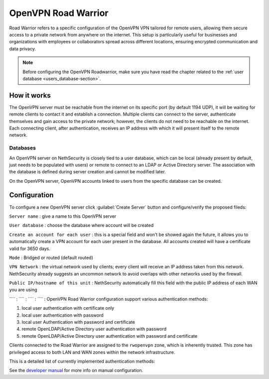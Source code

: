 .. _openvpn_roadwarrior-section:

====================
OpenVPN Road Warrior
====================


Road Warrior refers to a specific configuration of the OpenVPN VPN tailored for remote users, allowing them secure access to a
private network from anywhere on the internet.
This setup is particularly useful for businesses and organizations with employees or collaborators spread across different locations,
ensuring encrypted communication and data privacy.

.. note::  Before configuring the OpenVPN Roadwarrior, make sure you have read the chapter related to the :ref:`user database <users_database-section>`.

How it works
------------

The OpenVPN server must be reachable from the internet on its specific port (by default 1194 UDP), it will be waiting for remote clients to contact it and establish a connection.
Multiple clients can connect to the server, authenticate themselves and gain access to the private network; however, the clients do not need to be reachable on the internet. Each connecting client, after authentication, receives an IP address with which it will present itself to the remote network.

Databases
^^^^^^^^^

An OpenVPN server on NethSecurity is closely tied to a user database, which can be local (already present by default, just needs to be populated with users) or remote to connect to an LDAP or Active Directory server. The association with the database is defined during server creation and cannot be modified later.

On the OpenVPN server, OpenVPN accounts linked to users from the specific database can be created.

Configuration
-------------

To configure a new OpenVPN server click :guilabel:`Create Server` button and configure/verify the proposed fileds:

``Server name`` : give a name to this OpenVPN server

``User database`` : choose the database where account will be created

``Create an account for each user`` : this is a special field and won't be showed again the future, it allows you to automatically create a VPN account for each user present in the database. All accounts created will have a certificate valid for 3650 days.

``Mode`` : Bridged or routed (default routed)

``VPN Network`` : the virtual network used by clients; every client will receive an IP address taken from this network. NethSecurity already suggests an uncommon network to avoid overlaps with other networks used by the firewall.

``Public IP/hostname of this unit`` : NethSecurity automatically fill this field with the public IP address of each WAN you are using

```` :
```` :
```` :
```` :
OpenVPN Road Warrior configuration support various authentication methods:

1. local user authentication with certificate only
2. local user authentication with password
3. local user Authentication with password and certificate
4. remote OpenLDAP/Active Directory user authentication with password
5. remote OpenLDAP/Active Directory user authentication with password and certificate

Clients connected to the Road Warrior are assigned to the ``rwopenvpn`` zone, which is inherently trusted.
This zone has privileged access to both LAN and WAN zones within the network infrastructure.

This is a detailed list of currently implemented authentication methods:

See the `developer manual <https://dev.nethsecurity.org/packages/ns-openvpn/#openvpn-road-warrior>`_ for more info on manual configuration.
